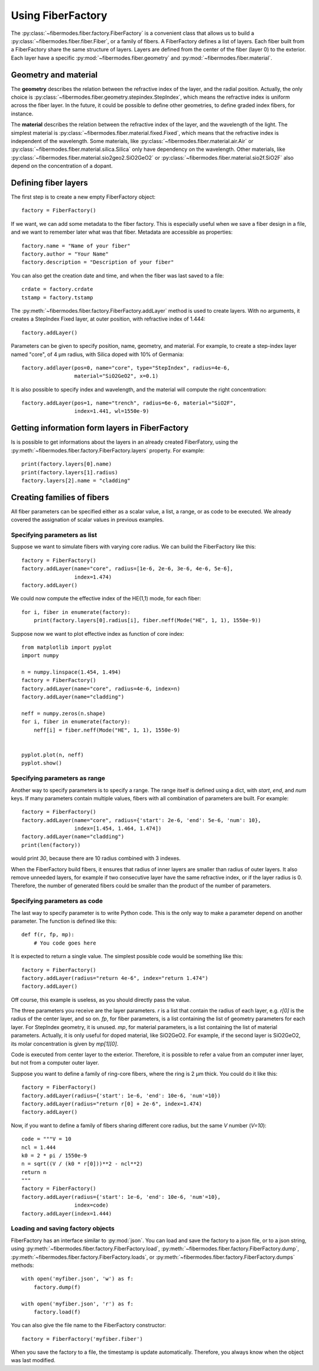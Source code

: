 
Using FiberFactory
==================

The :py:class:`~fibermodes.fiber.factory.FiberFactory` is a convenient class
that allows us to build a :py:class:`~fibermodes.fiber.fiber.Fiber`, or a
family of fibers. A FiberFactory defines a list of layers. Each fiber built
from a FiberFactory share the same structure of layers. Layers are defined
from the center of the fiber (layer 0) to the exterior. Each layer have
a specific :py:mod:`~fibermodes.fiber.geometry` and :py:mod:`~fibermodes.fiber.material`.

Geometry and material
---------------------

The **geometry** describes the relation between the refractive index of the layer,
and the radial position. Actually, the only choice is
:py:class:`~fibermodes.fiber.geometry.stepindex.StepIndex`, which means the
refractive index is uniform across the fiber layer. In the future, it could
be possible to define other geometries, to define graded index fibers, for
instance.

The **material** describes the relation between the refractive index of  the
layer, and the wavelength of the light. The simplest material is
:py:class:`~fibermodes.fiber.material.fixed.Fixed`, which means that the
refractive index is independent of the wavelength. Some materials, like
:py:class:`~fibermodes.fiber.material.air.Air` or
:py:class:`~fibermodes.fiber.material.silica.Silica` only have dependency on the
wavelength. Other materials, like
:py:class:`~fibermodes.fiber.material.sio2geo2.SiO2GeO2` or
:py:class:`~fibermodes.fiber.material.sio2f.SiO2F` also depend on the
concentration of a dopant.

Defining fiber layers
---------------------

The first step is to create a new empty FiberFactory object::

    factory = FiberFactory()

If we want, we can add some metadata to the fiber factory.
This is especially useful when we save a fiber design in a file,
and we want to remember later what was that fiber. Metadata are
accessible as properties::

    factory.name = "Name of your fiber"
    factory.author = "Your Name"
    factory.description = "Description of your fiber"

You can also get the creation date and time, and when the fiber
was last saved to a file::

    crdate = factory.crdate
    tstamp = factory.tstamp

The :py:meth:`~fibermodes.fiber.factory.FiberFactory.addLayer` method
is used to create layers. With no arguments, it creates a StepIndex Fixed
layer, at outer position, with refractive index of 1.444::

    factory.addLayer()

Parameters can be given to specify position, name, geometry, and material.
For example, to create a step-index layer named "core", of 4 µm radius,
with Silica doped with 10% of  Germania::

    factory.addlayer(pos=0, name="core", type="StepIndex", radius=4e-6,
                     material="SiO2GeO2", x=0.1)

It is also possible to specify index and wavelength, and the material will
compute the right concentration::

    factory.addLayer(pos=1, name="trench", radius=6e-6, material="SiO2F",
                     index=1.441, wl=1550e-9)



Getting information form layers in FiberFactory
-----------------------------------------------

Is is possible to get informations about the layers in an already created
FiberFatory, using the :py:meth:`~fibermodes.fiber.factory.FiberFactory.layers`
property. For example::

    print(factory.layers[0].name)
    print(factory.layers[1].radius)
    factory.layers[2].name = "cladding"


Creating families of fibers
---------------------------

All fiber parameters can be specified either as a scalar value,
a list, a range, or as code to be executed. We already covered the assignation
of scalar values in previous examples.

Specifying parameters as list
~~~~~~~~~~~~~~~~~~~~~~~~~~~~~

Suppose we want to simulate fibers with varying core radius. We can build the
FiberFactory like this::

    factory = FiberFactory()
    factory.addLayer(name="core", radius=[1e-6, 2e-6, 3e-6, 4e-6, 5e-6],
                     index=1.474)
    factory.addLayer()

We could now compute the effective index of the HE(1,1) mode, for each fiber::

    for i, fiber in enumerate(factory):
        print(factory.layers[0].radius[i], fiber.neff(Mode("HE", 1, 1), 1550e-9))


Suppose now we want to plot effective index as function of core index::

    from matplotlib import pyplot
    import numpy

    n = numpy.linspace(1.454, 1.494)
    factory = FiberFactory()
    factory.addLayer(name="core", radius=4e-6, index=n)
    factory.addLayer(name="cladding")

    neff = numpy.zeros(n.shape)
    for i, fiber in enumerate(factory):
        neff[i] = fiber.neff(Mode("HE", 1, 1), 1550e-9)


    pyplot.plot(n, neff)
    pyplot.show()


Specifying parameters as range
~~~~~~~~~~~~~~~~~~~~~~~~~~~~~~

Another way to specify parameters is to specify a range. The range itself
is defined using a dict, with *start*, *end*, and *num* keys.
If many parameters contain multiple values, fibers with all combination
of parameters are built. For example::

    factory = FiberFactory()
    factory.addLayer(name="core", radius={'start': 2e-6, 'end': 5e-6, 'num': 10},
                     index=[1.454, 1.464, 1.474])
    factory.addLayer(name="cladding")
    print(len(factory))

would print *30*, because there are 10 radius combined with 3 indexes.

When the FiberFactory build fibers, it ensures that radius of inner layers
are smaller than radius of outer layers. It also remove unneeded layers,
for example if two consecutive layer have the same refractive index, or if
the layer radius is 0. Therefore, the number of generated fibers could be smaller
than the product of the number of parameters.


Specifying parameters as code
~~~~~~~~~~~~~~~~~~~~~~~~~~~~~

The last way to specify parameter is to write Python code. This is the only way to
make a parameter depend on another parameter. The function is defined like this::

    def f(r, fp, mp):
        # You code goes here

It is expected to return a single value. The simplest possible code would be
something like this::

    factory = FiberFactory()
    factory.addLayer(radius="return 4e-6", index="return 1.474")
    factory.addLayer()

Off course, this example is useless, as you should directly pass the value.

The three parameters you receive are the layer parameters. `r` is a list
that contain the radius of each layer, e.g. `r[0]` is the radius of the
center layer, and so on. `fp`, for fiber parameters, is a list containing
the list of geometry parameters for each layer. For StepIndex geometry, it
is unused. `mp`, for material parameters, is a list containing the list
of material parameters. Actually, it is only useful for doped material,
like SiO2GeO2. For example, if the second layer is SiO2GeO2, its molar
concentration is given by `mp[1][0]`.

Code is executed from center layer to the exterior. Therefore, it is possible to
refer a value from an computer inner layer, but not from a computer outer layer.

Suppose you want to define a family of ring-core fibers, where the ring is
2 µm thick. You could do it like this::

    factory = FiberFactory()
    factory.addLayer(radius={'start': 1e-6, 'end': 10e-6, 'num'=10})
    factory.addLayer(radius="return r[0] + 2e-6", index=1.474)
    factory.addLayer()

Now, if you want to define a family of fibers sharing different core radius,
but the same *V* number (*V=10*)::

    code = """V = 10
    ncl = 1.444
    k0 = 2 * pi / 1550e-9
    n = sqrt((V / (k0 * r[0]))**2 - ncl**2)
    return n
    """
    factory = FiberFactory()
    factory.addLayer(radius={'start': 1e-6, 'end': 10e-6, 'num'=10},
                     index=code)
    factory.addLayer(index=1.444)


Loading and saving factory objects
~~~~~~~~~~~~~~~~~~~~~~~~~~~~~~~~~~

FiberFactory has an interface similar to :py:mod:`json`.
You can load and save the factory to a json file, or to a json string,
using :py:meth:`~fibermodes.fiber.factory.FiberFactory.load`,
:py:meth:`~fibermodes.fiber.factory.FiberFactory.dump`,
:py:meth:`~fibermodes.fiber.factory.FiberFactory.loads`, or
:py:meth:`~fibermodes.fiber.factory.FiberFactory.dumps` methods::

    with open('myfiber.json', 'w') as f:
        factory.dump(f)

    with open('myfiber.json', 'r') as f:
        factory.load(f)

You can also give the file name to the FiberFactory constructor::

    factory = FiberFactory('myfiber.fiber')

When you save the factory to a file, the timestamp is update
automatically. Therefore, you always know when the object was last modified.

